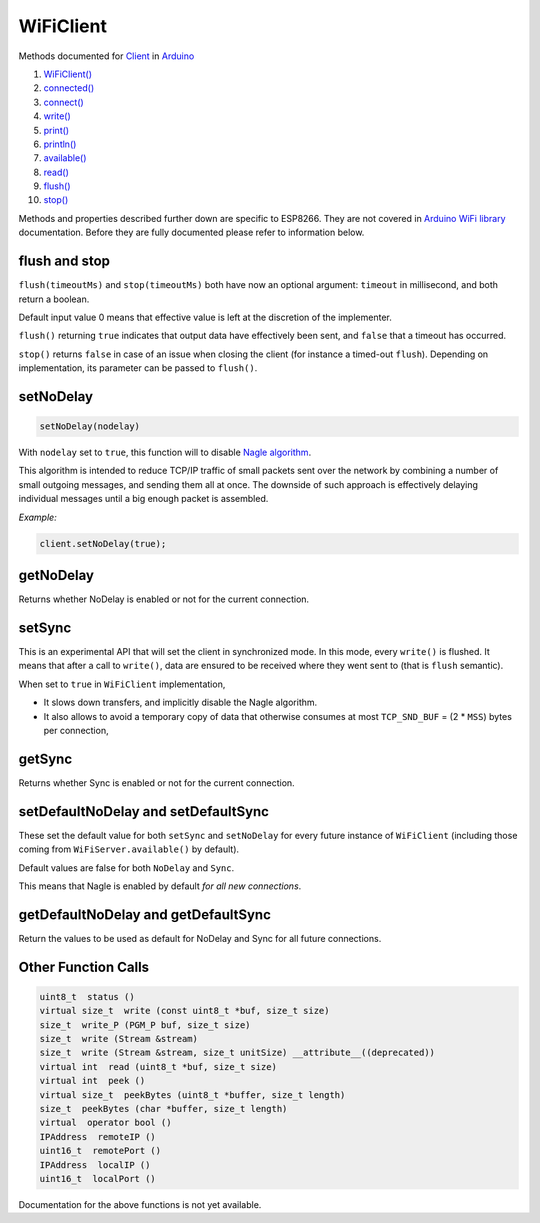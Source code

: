 .. _HeaderTag:

WiFiClient
==========

Methods documented for `Client <https://www.arduino.cc/en/Reference/WiFiClientConstructor>`__ in `Arduino <https://github.com/arduino/Arduino>`__

1.  `WiFiClient() <https://www.arduino.cc/en/Reference/WiFiClient>`__
2.  `connected() <https://www.arduino.cc/en/Reference/WiFiClientConnected>`__
3.  `connect() <https://www.arduino.cc/en/Reference/WiFiClientConnect>`__
4.  `write() <https://www.arduino.cc/en/Reference/WiFiClientWrite>`__
5.  `print() <https://www.arduino.cc/en/Reference/WiFiClientPrint>`__
6.  `println() <https://www.arduino.cc/en/Reference/WiFiClientPrintln>`__
7.  `available() <https://www.arduino.cc/en/Reference/WiFiClientAvailable>`__
8.  `read() <https://www.arduino.cc/en/Reference/WiFiClientRead>`__
9.  `flush() <https://www.arduino.cc/en/Reference/WiFiClientFlush>`__
10. `stop() <https://www.arduino.cc/en/Reference/WiFIClientStop>`__

Methods and properties described further down are specific to ESP8266. They are not covered in `Arduino WiFi library <https://www.arduino.cc/en/Reference/WiFi>`__ documentation. Before they are fully documented please refer to information below.

flush and stop
~~~~~~~~~~~~~~

``flush(timeoutMs)`` and ``stop(timeoutMs)`` both have now an optional argument: ``timeout`` in millisecond, and both return a boolean.

Default input value 0 means that effective value is left at the discretion of the implementer.

``flush()`` returning ``true`` indicates that output data have effectively been sent, and ``false`` that a timeout has occurred.

``stop()`` returns ``false`` in case of an issue when closing the client (for instance a timed-out ``flush``). Depending on implementation, its parameter can be passed to ``flush()``.

setNoDelay
~~~~~~~~~~

.. code:: cpp

    setNoDelay(nodelay)

With ``nodelay`` set to ``true``, this function will to disable `Nagle algorithm <https://en.wikipedia.org/wiki/Nagle%27s_algorithm>`__.

This algorithm is intended to reduce TCP/IP traffic of small packets sent over the network by combining a number of small outgoing messages, and sending them all at once. The downside of such approach is effectively delaying individual messages until a big enough packet is assembled.

*Example:*

.. code:: cpp

    client.setNoDelay(true);

getNoDelay
~~~~~~~~~~

Returns whether NoDelay is enabled or not for the current connection.

setSync
~~~~~~~

This is an experimental API that will set the client in synchronized mode.
In this mode, every ``write()`` is flushed.  It means that after a call to
``write()``, data are ensured to be received where they went sent to (that is
``flush`` semantic).

When set to ``true`` in ``WiFiClient`` implementation,

- It slows down transfers, and implicitly disable the Nagle algorithm.

- It also allows to avoid a temporary copy of data that otherwise consumes
  at most ``TCP_SND_BUF`` = (2 * ``MSS``) bytes per connection,

getSync
~~~~~~~

Returns whether Sync is enabled or not for the current connection.

setDefaultNoDelay and setDefaultSync
~~~~~~~~~~~~~~~~~~~~~~~~~~~~~~~~~~~~

These set the default value for both ``setSync`` and ``setNoDelay`` for
every future instance of ``WiFiClient`` (including those coming from
``WiFiServer.available()`` by default).

Default values are false for both ``NoDelay`` and ``Sync``.

This means that Nagle is enabled by default *for all new connections*.

getDefaultNoDelay and getDefaultSync
~~~~~~~~~~~~~~~~~~~~~~~~~~~~~~~~~~~~

Return the values to be used as default for NoDelay and Sync for all future connections.

Other Function Calls
~~~~~~~~~~~~~~~~~~~~

.. code:: cpp

    uint8_t  status () 
    virtual size_t  write (const uint8_t *buf, size_t size) 
    size_t  write_P (PGM_P buf, size_t size) 
    size_t  write (Stream &stream) 
    size_t  write (Stream &stream, size_t unitSize) __attribute__((deprecated)) 
    virtual int  read (uint8_t *buf, size_t size) 
    virtual int  peek () 
    virtual size_t  peekBytes (uint8_t *buffer, size_t length) 
    size_t  peekBytes (char *buffer, size_t length) 
    virtual  operator bool () 
    IPAddress  remoteIP () 
    uint16_t  remotePort () 
    IPAddress  localIP () 
    uint16_t  localPort () 

Documentation for the above functions is not yet available.
